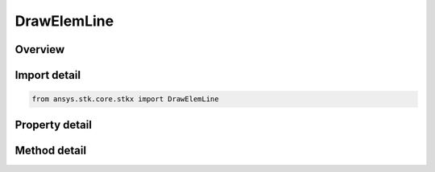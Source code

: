 DrawElemLine
============

.. py:class:: ansys.stk.core.stkx.DrawElemLine

   Define a line in window coordinates.

.. py:currentmodule:: DrawElemLine

Overview
--------

.. tab-set::

    .. tab-item:: Methods
        
        .. list-table::
            :header-rows: 0
            :widths: auto

            * - :py:attr:`~ansys.stk.core.stkx.DrawElemLine.set`
              - Set the rectangle coordinates.

    .. tab-item:: Properties
        
        .. list-table::
            :header-rows: 0
            :widths: auto

            * - :py:attr:`~ansys.stk.core.stkx.DrawElemLine.left`
              - The x-coordinate of the left edge of this line.
            * - :py:attr:`~ansys.stk.core.stkx.DrawElemLine.right`
              - The x-coordinate of the right edge of this line.
            * - :py:attr:`~ansys.stk.core.stkx.DrawElemLine.top`
              - The y-coordinate of the top edge of this line.
            * - :py:attr:`~ansys.stk.core.stkx.DrawElemLine.bottom`
              - The y-coordinate of the bottom edge of this line.
            * - :py:attr:`~ansys.stk.core.stkx.DrawElemLine.color`
              - Color of the rectangle.
            * - :py:attr:`~ansys.stk.core.stkx.DrawElemLine.line_width`
              - Specifies the width of the line.
            * - :py:attr:`~ansys.stk.core.stkx.DrawElemLine.line_style`
              - Specifies the style of the line.



Import detail
-------------

.. code-block:: python

    from ansys.stk.core.stkx import DrawElemLine


Property detail
---------------

.. py:property:: left
    :canonical: ansys.stk.core.stkx.DrawElemLine.left
    :type: int

    The x-coordinate of the left edge of this line.

.. py:property:: right
    :canonical: ansys.stk.core.stkx.DrawElemLine.right
    :type: int

    The x-coordinate of the right edge of this line.

.. py:property:: top
    :canonical: ansys.stk.core.stkx.DrawElemLine.top
    :type: int

    The y-coordinate of the top edge of this line.

.. py:property:: bottom
    :canonical: ansys.stk.core.stkx.DrawElemLine.bottom
    :type: int

    The y-coordinate of the bottom edge of this line.

.. py:property:: color
    :canonical: ansys.stk.core.stkx.DrawElemLine.color
    :type: agcolor.Color

    Color of the rectangle.

.. py:property:: line_width
    :canonical: ansys.stk.core.stkx.DrawElemLine.line_width
    :type: float

    Specifies the width of the line.

.. py:property:: line_style
    :canonical: ansys.stk.core.stkx.DrawElemLine.line_style
    :type: LINE_STYLE

    Specifies the style of the line.


Method detail
-------------





.. py:method:: set(self, left: int, top: int, right: int, bottom: int) -> None
    :canonical: ansys.stk.core.stkx.DrawElemLine.set

    Set the rectangle coordinates.

    :Parameters:

    **left** : :obj:`~int`
    **top** : :obj:`~int`
    **right** : :obj:`~int`
    **bottom** : :obj:`~int`

    :Returns:

        :obj:`~None`







